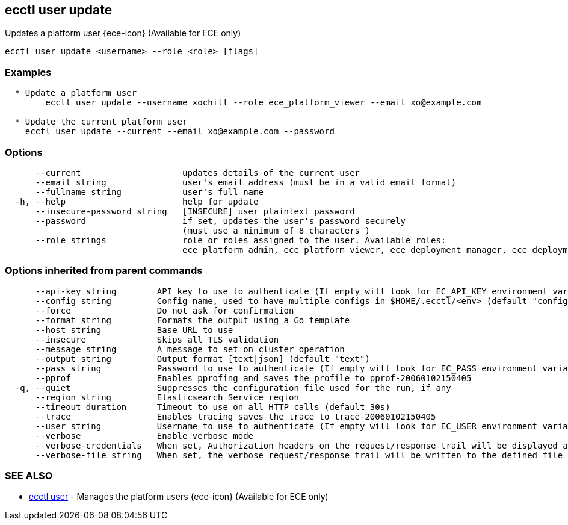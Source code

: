 [#ecctl_user_update]
== ecctl user update

Updates a platform user {ece-icon} (Available for ECE only)

----
ecctl user update <username> --role <role> [flags]
----

[float]
=== Examples

----

  * Update a platform user
	ecctl user update --username xochitl --role ece_platform_viewer --email xo@example.com
	
  * Update the current platform user
    ecctl user update --current --email xo@example.com --password
----

[float]
=== Options

----
      --current                    updates details of the current user
      --email string               user's email address (must be in a valid email format)
      --fullname string            user's full name
  -h, --help                       help for update
      --insecure-password string   [INSECURE] user plaintext password
      --password                   if set, updates the user's password securely
                                   (must use a minimum of 8 characters )
      --role strings               role or roles assigned to the user. Available roles:
                                   ece_platform_admin, ece_platform_viewer, ece_deployment_manager, ece_deployment_viewer
----

[float]
=== Options inherited from parent commands

----
      --api-key string        API key to use to authenticate (If empty will look for EC_API_KEY environment variable)
      --config string         Config name, used to have multiple configs in $HOME/.ecctl/<env> (default "config")
      --force                 Do not ask for confirmation
      --format string         Formats the output using a Go template
      --host string           Base URL to use
      --insecure              Skips all TLS validation
      --message string        A message to set on cluster operation
      --output string         Output format [text|json] (default "text")
      --pass string           Password to use to authenticate (If empty will look for EC_PASS environment variable)
      --pprof                 Enables pprofing and saves the profile to pprof-20060102150405
  -q, --quiet                 Suppresses the configuration file used for the run, if any
      --region string         Elasticsearch Service region
      --timeout duration      Timeout to use on all HTTP calls (default 30s)
      --trace                 Enables tracing saves the trace to trace-20060102150405
      --user string           Username to use to authenticate (If empty will look for EC_USER environment variable)
      --verbose               Enable verbose mode
      --verbose-credentials   When set, Authorization headers on the request/response trail will be displayed as plain text
      --verbose-file string   When set, the verbose request/response trail will be written to the defined file
----

[float]
=== SEE ALSO

* xref:ecctl_user[ecctl user]	 - Manages the platform users {ece-icon} (Available for ECE only)
